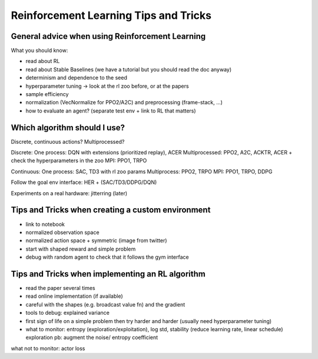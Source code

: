 .. _rl_tips:

======================================
Reinforcement Learning Tips and Tricks
======================================

General advice when using Reinforcement Learning
================================================

What you should know:

- read about RL
- read about Stable Baselines (we have a tutorial but you should read the doc anyway)
- determinism and dependence to the seed
- hyperparameter tuning -> look at the rl zoo before, or at the papers
- sample efficiency
- normalization (VecNormalize for PPO2/A2C) and preprocessing (frame-stack, ...)
- how to evaluate an agent? (separate test env + link to RL that matters)

Which algorithm should I use?
=============================

Discrete, continuous actions?
Multiprocessed?

Discrete: One process: DQN with extensions (prioritized replay), ACER Multiprocessed: PPO2, A2C, ACKTR, ACER
+ check the hyperparameters in the zoo
MPI: PPO1, TRPO

Continuous: One process: SAC, TD3 with rl zoo params Multiprocess: PPO2, TRPO
MPI: PPO1, TRPO, DDPG

Follow the goal env interface: HER + (SAC/TD3/DDPG/DQN)

Experiments on a real hardware: jitterring (later)


Tips and Tricks when creating a custom environment
==================================================

- link to notebook
- normalized observation space
- normalized action space + symmetric (image from twitter)
- start with shaped reward and simple problem
- debug with random agent to check that it follows the gym interface


Tips and Tricks when implementing an RL algorithm
=================================================

- read the paper several times
- read online implementation (if available)
- careful with the shapes (e.g. broadcast value fn) and the gradient
- tools to debug: explained variance
- first sign of life on a simple problem then try harder and harder (usually need hyperparameter tuning)
- what to monitor: entropy (exploration/exploitation), log std, stability (reduce learning rate, linear schedule)
  exploration pb: augment the noise/ entropy coefficient

what not to monitor: actor loss
